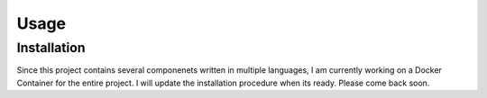 Usage
=====

.. _installation:

Installation
------------

Since this project contains several componenets written in multiple languages, I am currently working on a Docker Container for the entire project. I will update the installation procedure when its ready. Please come back soon. 



